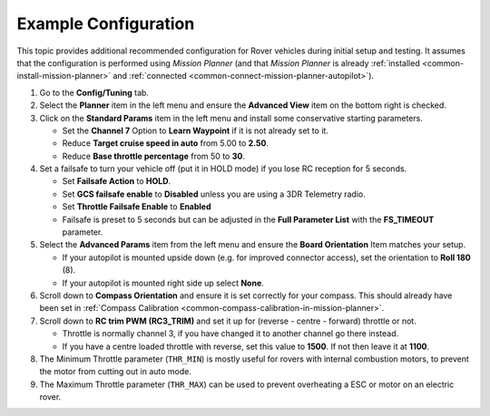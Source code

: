 .. _example-configuration:

=====================
Example Configuration
=====================

This topic provides additional recommended configuration for Rover
vehicles during initial setup and testing. It assumes that the
configuration is performed using *Mission Planner* (and that *Mission
Planner* is already :ref:`installed <common-install-mission-planner>` and
:ref:`connected <common-connect-mission-planner-autopilot>`).

#. Go to the **Config/Tuning** tab.
#. Select the **Planner** item in the left menu and ensure the
   **Advanced View** item on the bottom right is checked.
#. Click on the **Standard Params** item in the left menu and install
   some conservative starting parameters.

   -  Set the **Channel 7** Option to **Learn Waypoint** if it is not
      already set to it.
   -  Reduce **Target cruise speed in auto** from 5.00 to **2.50**.
   -  Reduce **Base throttle percentage** from 50 to **30**.

#. Set a failsafe to turn your vehicle off (put it in HOLD mode) if you
   lose RC reception for 5 seconds.

   -  Set **Failsafe Action** to **HOLD**.
   -  Set **GCS failsafe enable** to **Disabled** unless you are using a
      3DR Telemetry radio.
   -  Set **Throttle Failsafe Enable** to **Enabled**
   -  Failsafe is preset to 5 seconds but can be adjusted in the **Full
      Parameter List** with the **FS_TIMEOUT** parameter.

#. Select the **Advanced Params** item from the left menu and ensure the
   **Board Orientation** Item matches your setup.

   -  If your autopilot is mounted upside down (e.g. for improved
      connector access), set the orientation to **Roll 180** (8).
   -  If your autopilot is mounted right side up select **None**.

#. Scroll down to **Compass Orientation** and ensure it is set correctly
   for your compass. This should already have been set in :ref:`Compass Calibration <common-compass-calibration-in-mission-planner>`.
#. Scroll down to **RC trim PWM (RC3_TRIM)** and set it up for (reverse
   - centre - forward) throttle or not.

   -  Throttle is normally channel 3, if you have changed it to another
      channel go there instead.
   -  If you have a centre loaded throttle with reverse, set this value
      to **1500**. If not then leave it at **1100**.

#. The Minimum Throttle parameter (``THR_MIN``) is mostly useful for
   rovers with internal combustion motors, to prevent the motor from
   cutting out in auto mode.
#. The Maximum Throttle parameter (``THR_MAX``) can be used to prevent
   overheating a ESC or motor on an electric rover.
